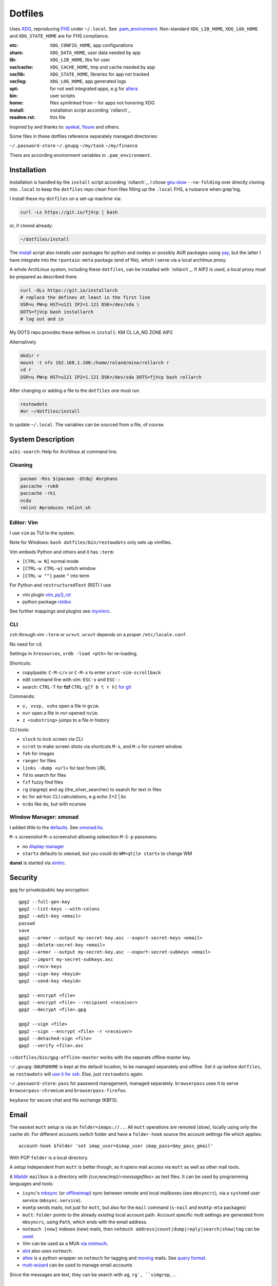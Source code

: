 ********
Dotfiles
********

Uses `XDG <https://wiki.archlinux.org/index.php/XDG_Base_Directory>`__,
reproducing `FHS <http://linux.die.net/man/7/hier>`__ under ``~/.local``.
See 
`.pam_environment <https://raw.githubusercontent.com/rpuntaie/dotfiles/desktop/home/.pam_environment>`__.
Non-standard ``XDG_LIB_HOME``, ``XDG_LOG_HOME`` and ``XDG_STATE_HOME`` are for FHS compliance.

:etc:       ``XDG_CONFIG_HOME``, app configurations
:share:     ``XDG_DATA_HOME``, user data needed by app
:lib:       ``XDG_LIB_HOME``, libs for user
:var/cache: ``XDG_CACHE_HOME``, tmp and cache needed by app
:var/lib:   ``XDG_STATE_HOME``, libraries for app not tracked  
:var/log:   ``XDG_LOG_HOME``, app generated logs
:opt: for not well integrated apps, 
      e.g for `altera <https://github.com/ayekat/dotfiles/blob/master/etc/sh/profile.d/40-altera.sh>`__
:bin: user scripts
:home: files symlinked from ``~`` for apps not honoring XDG
:install: installation script according `rollarch`_
:readme.rst: this file

Inspired by and thanks to:
`ayekat <https://github.com/ayekat/dotfiles>`__,
`floure <https://gitlab.gnugen.ch/floure/dotfiles>`__ and others.

Some files in these dotfiles reference separately managed directories:

``~/.password-store``
``~/.gnupg``
``~/my/task``
``~/my/finance``

There are according environment variables in ``.pam_environment``.

Installation
============

Installation is handled by the ``install`` script according `rollarch`_.
I chose
`gnu stow <https://www.gnu.org/software/stow/manual/stow.html#Invoking-Stow>`__ ``--no-folding``
over directly cloning into ``.local`` 
to keep the ``dotfiles`` repo clean from files filling up the ``.local`` FHS,
a nuisance when grep'ing.

I install these my ``dotfiles`` on a set-up machine via:

.. code:: sh

   curl -Ls https://git.io/fjVcp | bash

or, if cloned already:

.. code:: sh

    ~/dotfiles/install

The 
`install <https://raw.githubusercontent.com/rpuntaie/dotfiles/desktop/install>`__
script also installs user packages for python and nodejs or possibly 
AUR packages using `yay <https://github.com/Jguer/yay>`__,
but the latter I have integrate into the ``rpuntaie-meta`` package (end of file),
which I serve via a local archlinux proxy.

A whole ArchLinux system, including these ``dotfiles``, can be installed with `rollarch`_.
If AIP2 is used, a local proxy must be prepared as described there.

.. code:: sh

    curl -OLs https://git.io/installarch
    # replace the defines at least in the first line
    USR=u PW=p HST=u121 IP2=1.121 DSK=/dev/sda \
    DOTS=fjVcp bash installarch
    # log out and in

My DOTS repo provides these defines in ``install``: KM CL LA_NG ZONE AIP2

Alternatively

.. code:: sh

   mkdir r
   mount -t nfs 192.168.1.108:/home/roland/mine/rollarch r
   cd r
   USR=u PW=p HST=u121 IP2=1.121 DSK=/dev/sda DOTS=fjVcp bash rollarch


After changing or adding a file to the ``dotfiles`` one must run

.. code:: sh

   restowdots
   #or ~/dotfiles/install

to update ``~/.local``.
The variables can be sourced from a file, of course.

System Description
==================

``wiki-search``: Help for Archlinux at command line.

Cleaning
--------

.. code:: sh

  pacman -Rns $(pacman -Qtdq) #orphans
  paccache -ruk0
  paccache -rk1
  ncdu
  rmlint #produces rmlint.sh


Editor: Vim
-----------

I use ``vim`` as TUI to the system.

Note for Windows: ``bash dotfiles/bin/restowdots`` only sets up vimfiles.

Vim embeds Python and others and it has
``:term``:

- ``[CTRL-w N]`` normal mode
- ``[CTRL-w CTRL-w]`` switch window
- ``[CTRL-w ""]`` paste ``"`` into term

For Python and ``restructuredText`` (RST) I use

- vim plugin `vim_py3_rst <https://github.com/rpuntaie/vim_py3_rst>`__
- python package `rstdoc <https://github.com/rpuntaie/rstdoc>`__

See further mappings and plugins see 
`myvimrc <https://raw.githubusercontent.com/rpuntaie/dotfiles/desktop/etc/vim/doc/myvimrc.txt>`__.

CLI
---

``zsh`` through vim ``:term`` or ``urxvt``.
``urxvt`` depends on a proper ``/etc/locale.conf``.

No need for ``cd``.

Settings in ``Xresources``, ``xrdb -load <pth>`` for re-loading.

Shortcuts: 

- copy/paste: ``C-M-c/v`` or ``C-M-x`` to enter ``urxvt-vim-scrollback``
- edit command line with vim: ``ESC-v`` and ``ESC-:``
- search:
  ``CTRL-T`` for **fzf** 
  ``CTRL-g[f b t r h]`` `for git <https://gist.github.com/junegunn/8b572b8d4b5eddd8b85e5f4d40f17236>`__

Commands:

- ``v, vvsp, vvhs`` open a file in ``gvim``.
- ``nvr`` open a file in nvr-opened ``nvim``.
- ``z <substring>`` jumps to a file in history

CLI tools:

- ``slock`` to lock screen via CLI
- ``scrot`` to make screen shots via shortcuts ``M-s``, and ``M-u`` for current window.
- ``feh`` for images
- ``ranger`` for files
- ``links -dump <url>`` for text from URL
- ``fd`` to search for files
- ``fzf`` fuzzy find files
- ``rg`` (ripgrep) and ``ag`` (the_silver_searcher) to search for text in files
- ``bc`` for ad-hoc CLI calculations, e.g echo 2+2 | bc
- ``ncdu`` like ``du``, but with ncurses

Window Manager: xmonad
----------------------

I added little to the `defaults <https://xmonad.org/manpage.html>`__.
See `xmonad.hs <https://github.com/rpuntaie/dotfiles/blob/master/etc/xmonad/xmonad.hs>`__.

``M-s`` screenshot
``M-u`` screenshot allowing seleection
``M-S-p`` passmenu

- no `display manager <https://wiki.archlinux.org/index.php/Display_manager>`__
- ``startx`` defaults to ``xmonad``, but you could do ``WM=qtile startx`` to change WM

**dunst** is started via `xinitrc <https://github.com/rpuntaie/dotfiles/blob/master/etc/X11/xinitrc.hs>`__.

Security
========

``gpg`` for private/public key encryption::

   gpg2 --full-gen-key
   gpg2 --list-keys --with-colons
   gpg2 --edit-key <email>
   passwd
   save
   gpg2 --armor --output my-secret-key.asc --export-secret-keys <email>
   gpg2 --delete-secret-key <email>
   gpg2 --armor --output my-secret-key.asc --export-secret-subkeys <email>
   gpg2 --import my-secret-subkeys.asc
   gpg2 --recv-keys
   gpg2 --sign-key <keyid>
   gpg2 --send-key <keyid>

   gpg2 --encrypt <file>
   gpg2 --encrypt <file> --recipient <receiver>
   gpg2 --decrypt <file>.gpg

   gpg2 --sign <file>
   gpg2 --sign --encrypt <file> -r <receiver>
   gpg2 --detached-sign <file>
   gpg2 --verify <file>.asc

``~/dotfiles/bin/gpg-offline-master`` works with the separate offline master key.


``~/.gnupg``:
``GNUPGHOME`` is kept at the default location, to be managed separately and offline.
Set it up before ``dotfiles``, as ``restowdots`` will 
`use it for ssh <https://wiki.archlinux.org/index.php/GnuPG#SSH_agent>`__.
Else, just ``restowdots`` again.

``~/.password-store``:
``pass`` for password management, managed separately.
``browserpass`` uses it to serve ``browserpass-chromium`` and ``browserpass-firefox``.

``keybase`` for secure chat and file exchange (KBFS).


Email
=====

The easiest ``mutt`` setup is via an ``folder=imaps://..``.
All ``mutt`` operations are remoted (slow),
locally using only the cache dir.
For different accounts switch folder and
have a ``folder-hook`` source the account settings file
which applies::

  account-hook $folder 'set imap_user=$imap_user imap_pass=$my_pass_gmail'

With POP ``folder`` is a local directory.

A setup independent from ``mutt`` is better though,
as it opens mail access via ``mutt`` as well as other mail tools.

A `Maildir <https://wiki2.dovecot.org/MailboxFormat>`__ ``mailbox`` 
is a directory with `{cur,new,tmp}/<messagefiles>` as text files.
It can be used by programming languages and tools:

- ``isync``'s `mbsync <https://linux.die.net/man/1/mbsync>`__
  (or `offlineimap <https://wiki.archlinux.org/index.php/OfflineIMAP>`__)
  sync between remote and local mailboxes (see ``mbsyncrc``),
  via a ``systemd`` user service (``mbsync.service``).

- ``msmtp`` sends mails, not just for ``mutt``,
  but also for the ``mail`` command (``s-nail`` and ``msmtp-mta`` packages)

- ``mutt``: ``folder`` points to the already *existing* local account path.
  Account specific mutt settings are generated from ``mbsyncrc``,
  using ``Path``, which ends with the email address.

- ``notmuch [new]`` indexes (new) mails, then
  ``notmuch address|count|dump|reply|search|show|tag`` can be `used <https://notmuchmail.org/manpages/>`__.

- Vim can be used as a MUA
  `via notmuch <https://github.com/notmuch/notmuch/blob/master/vim/notmuch.vim>`__.

- `alot <https://www.archlinux.org/packages/community/any/alot/>`__ also uses ``notmuch``.

- `afew <https://github.com/afewmail/afew>`__ is a python wrapper on ``notmuch`` for tagging and
  `moving <https://github.com/afewmail/afew/blob/master/docs/move_mode.rst>`__ mails.
  See `query format <https://xapian.org/docs/queryparser.html>`__.

- `mutt-wizard <https://github.com/rpuntaie/mutt-wizard>`__ can be used to manage email accounts

Since the messages are text, they can be search with ``ag``, ``rg`, ``vimgrep``, ...

Programming
===========

Python
------

`rollarch`_/pkg/rpuntaie installs Arch python packages.
Additionally `my_python <https://raw.githubusercontent.com/rpuntaie/dotfiles/desktop/bin/my_python>`__.

C/C++
-----

nodejs
------

`my_nodejs <https://raw.githubusercontent.com/rpuntaie/dotfiles/desktop/bin/my_nodejs>`__.

R
---

`rollarch`_/pkg/rpuntaie includes `R <https://www.r-project.org/>`_.

Octave
------

`rollarch`_/pkg/rpuntaie includes `octave <https://hg.savannah.gnu.org/hgweb/octave/file/>`_.

